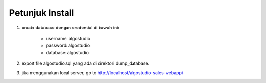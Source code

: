 *******************
Petunjuk Install
*******************
1. create database dengan credential di bawah ini:

	* username: algostudio
	* password: algostudio
	* database: algostudio

2. export file algostudio.sql yang ada di direktori dump_database.

3. jika menggunakan local server, go to http://localhost/algostudio-sales-webapp/
